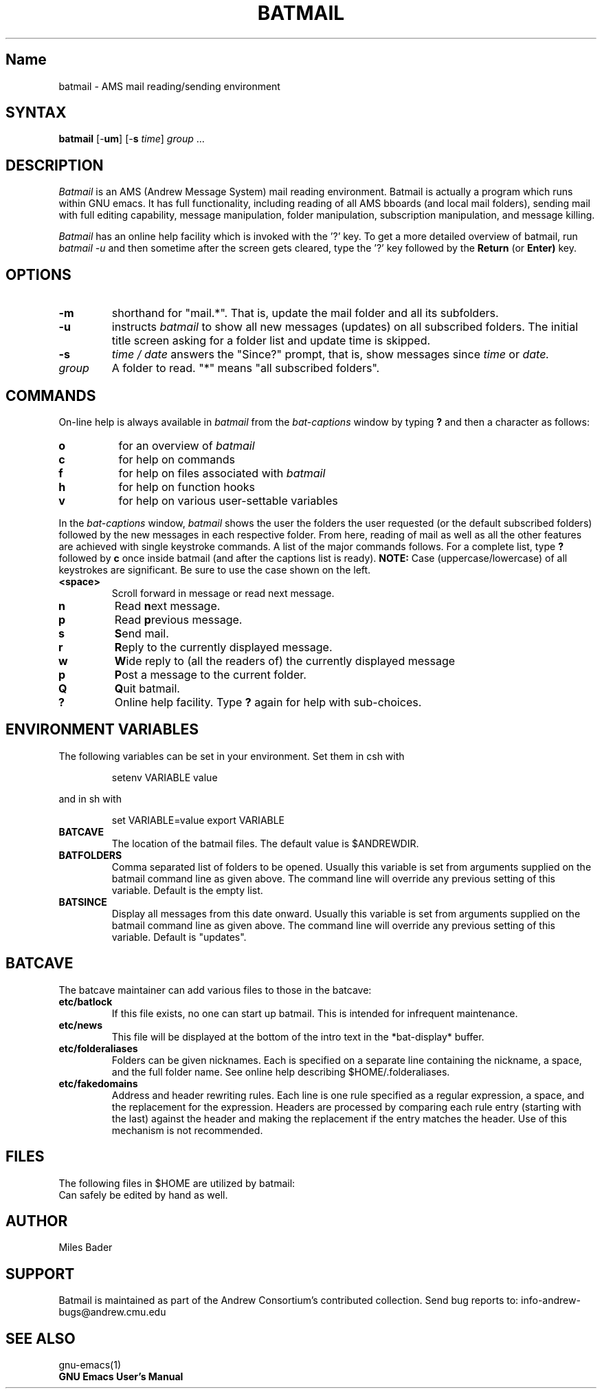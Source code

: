 .TH BATMAIL 1 "Andrew User Interface System"
.SH Name
batmail \- AMS mail reading/sending environment
.SH SYNTAX
.B batmail
[\-\fBum\fR] [-\fBs\fR \fItime\fR] \fIgroup\fR ...
.SH DESCRIPTION
.I Batmail
is an AMS (Andrew Message System) mail reading environment.
Batmail is actually a program which runs within GNU emacs.
It has full functionality,
including reading of all AMS bboards (and local mail folders), sending
mail with full editing capability, message manipulation, folder
manipulation, subscription manipulation, and message killing. 
.PP
.I Batmail
has an online help facility which is invoked with the '?' key.
To get a more detailed overview of batmail, run
.I batmail -u
and then sometime after the screen gets cleared, type the '?' key followed
by the
.B Return
(or
.BR Enter)
key.
.SH OPTIONS
.TP
.B -m
shorthand for "mail.*".  That is, update the mail folder and all its
subfolders.
.TP 
.B -u
instructs 
.I batmail
to show all new messages (updates) on all 
subscribed folders.  The initial title screen asking for a folder
list and update time is skipped.
.TP
.B -s
.I time / date
answers the "Since?" prompt, that is, show messages since
.I time
or 
.I date.
.TP
.I group
A folder to read.  "*" means "all subscribed folders".
.SK
.PP
.SH COMMANDS
.PP
On-line help is always available in
.I batmail
from the
.I bat-captions
window by typing \fB?\fR and then a character as follows:
.TP 8
.B o
for an overview of
.I batmail
.TP 8
.B c
for help on commands
.TP 8
.B f
for help on files associated with
.I batmail
.TP 8
.B h
for help on function hooks
.TP 8
.B v
for help on various user-settable variables
.PP
In the 
.I bat-captions
window,
.I batmail
shows the user the 
folders the user requested (or the default subscribed folders)
followed by the new messages in each respective folder.  From here,
reading of mail as well as all the other features are achieved with
single keystroke commands.  A list of the major commands follows.
For a complete list, type \fB?\fR followed by \fBc\fR once inside
batmail (and after the captions list is ready). \fBNOTE:\fR Case
(uppercase/lowercase) of all keystrokes are significant.  Be sure to use
the case shown on the left.
.TP
.B <space>
Scroll forward in message or read next message.
.TP 
.B n
Read \fBn\fRext message.
.TP
.B p
Read \fBp\fRrevious message.
.TP
.B s
\fBS\fRend mail. 
.TP
.B r
\fBR\fReply to the currently displayed message.
.TP
.B w
\fBW\fRide reply to (all the readers of) the currently displayed message
.TP
.B p
\fBP\fRost a message to the current folder.
.TP
.B Q
\fBQ\fRuit batmail.
.TP
.B ?
Online help facility.  Type \fB?\fR again for help with sub-choices.
.SH ENVIRONMENT VARIABLES
.PP
The following variables can be set in your environment.  Set them in csh
with 
.IP
setenv VARIABLE value
.PP
and in sh with
.IP
set VARIABLE=value  export VARIABLE
.TP
.B BATCAVE
The location of the batmail files.  The default value is $ANDREWDIR.
.TP
.B BATFOLDERS
Comma separated list of folders to be opened.  Usually this variable is set 
from arguments supplied on the batmail command line as given above.  
The command line will override any previous setting of this variable.
Default is the empty list.
.TP
. B BATSINCE
Display all messages from this date onward.  Usually this variable is set 
from arguments supplied on the batmail command line as given above.  
The command line will override any previous setting of this variable.
Default is "updates".
.SH BATCAVE
.PP
The batcave maintainer can add various files to those in the batcave:
.TP
.B etc/batlock
If this file exists, no one can start up batmail.  This is intended for
infrequent maintenance.
.TP
.B etc/news
This file will be displayed at the bottom of the intro text in the 
*bat-display* buffer.
.TP
.B etc/folderaliases
Folders can be given nicknames.  Each is specified on a separate line
containing the nickname, a space, and the full folder name.  See online help
describing $HOME/.folderaliases.
.TP
.B etc/fakedomains
Address and header rewriting rules.  Each line is one rule specified as
a regular expression, a space, and the replacement for the expression.
Headers are processed by comparing each rule entry (starting with the last)
against the header and making the replacement if the entry matches the header.
Use of this mechanism is not recommended.
.SH FILES
.PP
The following files in $HOME are utilized by batmail:
.ta 1.8i
.br
.AMS.prof	User's mail profile.
.br
.headers	Optional header list to be added to the top of outgoing mail.
.br
.signature	Optional "signature" to be added to the end of outgoing mail.
.br
.folderaliases	Optional folder aliasing capability. See the online help for details.
.br
.graveyard	Batmail's "kill file," used to store unwanted subjects & authors.  
.br
	Can safely be edited by hand as well.
.SH AUTHOR
Miles Bader
.SH SUPPORT
Batmail is maintained as part of the Andrew Consortium's contributed collection.  
Send bug reports to: 
	info-andrew-bugs@andrew.cmu.edu
.SH SEE ALSO
    gnu-emacs(1)
    \fBGNU Emacs User's Manual\fR






